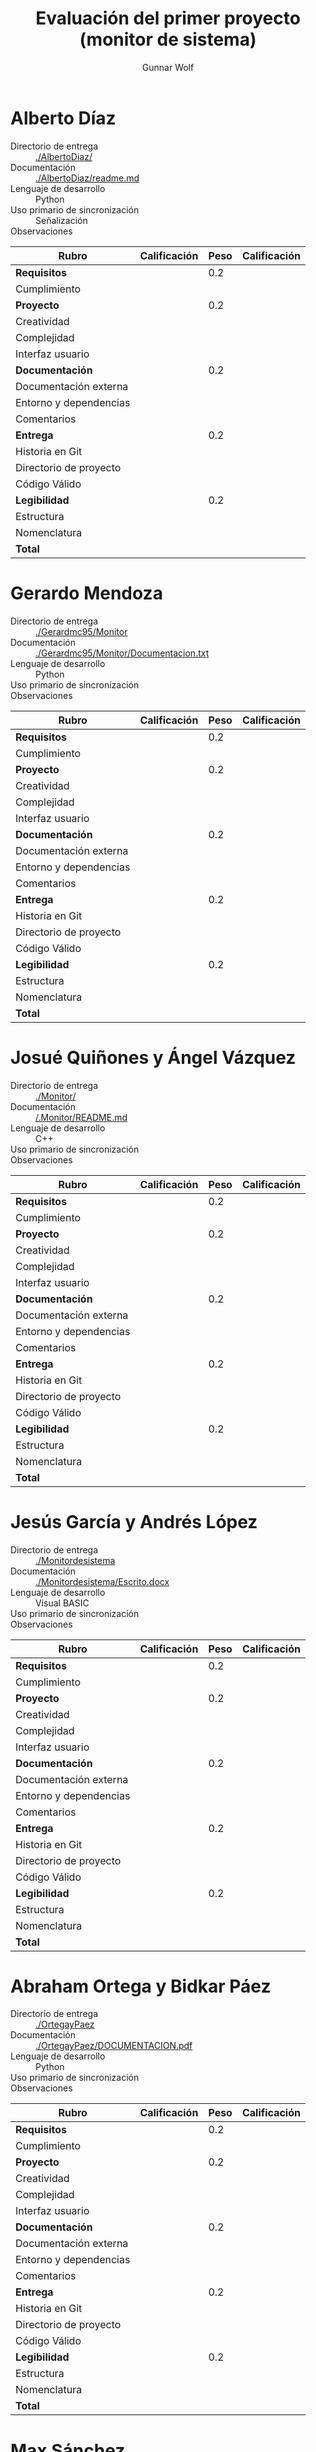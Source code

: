 #+title: Evaluación del primer proyecto (monitor de sistema)
#+author: Gunnar Wolf

* Alberto Díaz

- Directorio de entrega :: [[./AlbertoDiaz/]]
- Documentación :: [[./AlbertoDiaz/readme.md]]
- Lenguaje de desarrollo :: Python
- Uso primario de sincronización :: Señalización
- Observaciones :: 

| *Rubro*                | *Calificación* | *Peso* | *Calificación* |
|------------------------+----------------+--------+----------------|
| *Requisitos*           |                |    0.2 |                |
| Cumplimiento           |                |        |                |
| *Proyecto*             |                |    0.2 |                |
| Creatividad            |                |        |                |
| Complejidad            |                |        |                |
| Interfaz usuario       |                |        |                |
| *Documentación*        |                |    0.2 |                |
| Documentación externa  |                |        |                |
| Entorno y dependencias |                |        |                |
| Comentarios            |                |        |                |
| *Entrega*              |                |    0.2 |                |
| Historia en Git        |                |        |                |
| Directorio de proyecto |                |        |                |
| Código Válido          |                |        |                |
| *Legibilidad*          |                |    0.2 |                |
| Estructura             |                |        |                |
| Nomenclatura           |                |        |                |
|------------------------+----------------+--------+----------------|
| *Total*                |                |        |                |
|------------------------+----------------+--------+----------------|


* Gerardo Mendoza

- Directorio de entrega :: [[./Gerardmc95/Monitor]]
- Documentación :: [[./Gerardmc95/Monitor/Documentacion.txt]]
- Lenguaje de desarrollo :: Python
- Uso primario de sincronización :: 
- Observaciones :: 

| *Rubro*                | *Calificación* | *Peso* | *Calificación* |
|------------------------+----------------+--------+----------------|
| *Requisitos*           |                |    0.2 |                |
| Cumplimiento           |                |        |                |
| *Proyecto*             |                |    0.2 |                |
| Creatividad            |                |        |                |
| Complejidad            |                |        |                |
| Interfaz usuario       |                |        |                |
| *Documentación*        |                |    0.2 |                |
| Documentación externa  |                |        |                |
| Entorno y dependencias |                |        |                |
| Comentarios            |                |        |                |
| *Entrega*              |                |    0.2 |                |
| Historia en Git        |                |        |                |
| Directorio de proyecto |                |        |                |
| Código Válido          |                |        |                |
| *Legibilidad*          |                |    0.2 |                |
| Estructura             |                |        |                |
| Nomenclatura           |                |        |                |
|------------------------+----------------+--------+----------------|
| *Total*                |                |        |                |
|------------------------+----------------+--------+----------------|


* Josué Quiñones y Ángel Vázquez

- Directorio de entrega :: [[./Monitor/]]
- Documentación :: [[/.Monitor/README.md]]
- Lenguaje de desarrollo :: C++
- Uso primario de sincronización :: 
- Observaciones ::

| *Rubro*                | *Calificación* | *Peso* | *Calificación* |
|------------------------+----------------+--------+----------------|
| *Requisitos*           |                |    0.2 |                |
| Cumplimiento           |                |        |                |
| *Proyecto*             |                |    0.2 |                |
| Creatividad            |                |        |                |
| Complejidad            |                |        |                |
| Interfaz usuario       |                |        |                |
| *Documentación*        |                |    0.2 |                |
| Documentación externa  |                |        |                |
| Entorno y dependencias |                |        |                |
| Comentarios            |                |        |                |
| *Entrega*              |                |    0.2 |                |
| Historia en Git        |                |        |                |
| Directorio de proyecto |                |        |                |
| Código Válido          |                |        |                |
| *Legibilidad*          |                |    0.2 |                |
| Estructura             |                |        |                |
| Nomenclatura           |                |        |                |
|------------------------+----------------+--------+----------------|
| *Total*                |                |        |                |
|------------------------+----------------+--------+----------------|


* Jesús García y Andrés López

- Directorio de entrega :: [[./Monitordesistema]]
- Documentación :: [[./Monitordesistema/Escrito.docx]]
- Lenguaje de desarrollo :: Visual BASIC
- Uso primario de sincronización :: 
- Observaciones ::

| *Rubro*                | *Calificación* | *Peso* | *Calificación* |
|------------------------+----------------+--------+----------------|
| *Requisitos*           |                |    0.2 |                |
| Cumplimiento           |                |        |                |
| *Proyecto*             |                |    0.2 |                |
| Creatividad            |                |        |                |
| Complejidad            |                |        |                |
| Interfaz usuario       |                |        |                |
| *Documentación*        |                |    0.2 |                |
| Documentación externa  |                |        |                |
| Entorno y dependencias |                |        |                |
| Comentarios            |                |        |                |
| *Entrega*              |                |    0.2 |                |
| Historia en Git        |                |        |                |
| Directorio de proyecto |                |        |                |
| Código Válido          |                |        |                |
| *Legibilidad*          |                |    0.2 |                |
| Estructura             |                |        |                |
| Nomenclatura           |                |        |                |
|------------------------+----------------+--------+----------------|
| *Total*                |                |        |                |
|------------------------+----------------+--------+----------------|


* Abraham Ortega y Bidkar Páez

- Directorio de entrega :: [[./OrtegayPaez]]
- Documentación ::  [[./OrtegayPaez/DOCUMENTACION.pdf]]
- Lenguaje de desarrollo :: Python
- Uso primario de sincronización :: 
- Observaciones :: 

| *Rubro*                | *Calificación* | *Peso* | *Calificación* |
|------------------------+----------------+--------+----------------|
| *Requisitos*           |                |    0.2 |                |
| Cumplimiento           |                |        |                |
| *Proyecto*             |                |    0.2 |                |
| Creatividad            |                |        |                |
| Complejidad            |                |        |                |
| Interfaz usuario       |                |        |                |
| *Documentación*        |                |    0.2 |                |
| Documentación externa  |                |        |                |
| Entorno y dependencias |                |        |                |
| Comentarios            |                |        |                |
| *Entrega*              |                |    0.2 |                |
| Historia en Git        |                |        |                |
| Directorio de proyecto |                |        |                |
| Código Válido          |                |        |                |
| *Legibilidad*          |                |    0.2 |                |
| Estructura             |                |        |                |
| Nomenclatura           |                |        |                |
|------------------------+----------------+--------+----------------|
| *Total*                |                |        |                |
|------------------------+----------------+--------+----------------|


* Max Sánchez

- Directorio de entrega :: [[./PMax_01]]
- Documentación :: [[./PMax_01/documentacion.txt]]
- Lenguaje de desarrollo :: Python
- Uso primario de sincronización :: 
- Observaciones ::

| *Rubro*                | *Calificación* | *Peso* | *Calificación* |
|------------------------+----------------+--------+----------------|
| *Requisitos*           |                |    0.2 |                |
| Cumplimiento           |                |        |                |
| *Proyecto*             |                |    0.2 |                |
| Creatividad            |                |        |                |
| Complejidad            |                |        |                |
| Interfaz usuario       |                |        |                |
| *Documentación*        |                |    0.2 |                |
| Documentación externa  |                |        |                |
| Entorno y dependencias |                |        |                |
| Comentarios            |                |        |                |
| *Entrega*              |                |    0.2 |                |
| Historia en Git        |                |        |                |
| Directorio de proyecto |                |        |                |
| Código Válido          |                |        |                |
| *Legibilidad*          |                |    0.2 |                |
| Estructura             |                |        |                |
| Nomenclatura           |                |        |                |
|------------------------+----------------+--------+----------------|
| *Total*                |                |        |                |
|------------------------+----------------+--------+----------------|


* Sebastián Aguilar

- Directorio de entrega :: [[./Penserbjorne/MonitorSistema]]
- Documentación :: [[./Penserbjorne/MonitorSistema/Readme.md]], [[./Penserbjorne/MonitorSistema/Documentacion/MonitorSistema.pdf]]
- Lenguaje de desarrollo :: C++
- Uso primario de sincronización :: 
- Observaciones :: 

| *Rubro*                | *Calificación* | *Peso* | *Calificación* |
|------------------------+----------------+--------+----------------|
| *Requisitos*           |                |    0.2 |                |
| Cumplimiento           |                |        |                |
| *Proyecto*             |                |    0.2 |                |
| Creatividad            |                |        |                |
| Complejidad            |                |        |                |
| Interfaz usuario       |                |        |                |
| *Documentación*        |                |    0.2 |                |
| Documentación externa  |                |        |                |
| Entorno y dependencias |                |        |                |
| Comentarios            |                |        |                |
| *Entrega*              |                |    0.2 |                |
| Historia en Git        |                |        |                |
| Directorio de proyecto |                |        |                |
| Código Válido          |                |        |                |
| *Legibilidad*          |                |    0.2 |                |
| Estructura             |                |        |                |
| Nomenclatura           |                |        |                |
|------------------------+----------------+--------+----------------|
| *Total*                |                |        |                |
|------------------------+----------------+--------+----------------|


* Erik Sanabria

- Directorio de entrega :: [[./Proyecto_Erik_Sebastian]]
- Documentación :: [[./Proyecto_Erik_Sebastian/Readme.md]]
- Lenguaje de desarrollo :: C++
- Uso primario de sincronización :: 
- Observaciones :: 

| *Rubro*                | *Calificación* | *Peso* | *Calificación* |
|------------------------+----------------+--------+----------------|
| *Requisitos*           |                |    0.2 |                |
| Cumplimiento           |                |        |                |
| *Proyecto*             |                |    0.2 |                |
| Creatividad            |                |        |                |
| Complejidad            |                |        |                |
| Interfaz usuario       |                |        |                |
| *Documentación*        |                |    0.2 |                |
| Documentación externa  |                |        |                |
| Entorno y dependencias |                |        |                |
| Comentarios            |                |        |                |
| *Entrega*              |                |    0.2 |                |
| Historia en Git        |                |        |                |
| Directorio de proyecto |                |        |                |
| Código Válido          |                |        |                |
| *Legibilidad*          |                |    0.2 |                |
| Estructura             |                |        |                |
| Nomenclatura           |                |        |                |
|------------------------+----------------+--------+----------------|
| *Total*                |                |        |                |
|------------------------+----------------+--------+----------------|


* Yaxkin Sánchez

- Directorio de entrega :: [[./YaxkinSanchez]]
- Documentación :: [[./YaxkinSanchez/MiniMonitor.py]]
- Lenguaje de desarrollo :: Python
- Uso primario de sincronización :: 
- Observaciones :: 

| *Rubro*                | *Calificación* | *Peso* | *Calificación* |
|------------------------+----------------+--------+----------------|
| *Requisitos*           |                |    0.2 |                |
| Cumplimiento           |                |        |                |
| *Proyecto*             |                |    0.2 |                |
| Creatividad            |                |        |                |
| Complejidad            |                |        |                |
| Interfaz usuario       |                |        |                |
| *Documentación*        |                |    0.2 |                |
| Documentación externa  |                |        |                |
| Entorno y dependencias |                |        |                |
| Comentarios            |                |        |                |
| *Entrega*              |                |    0.2 |                |
| Historia en Git        |                |        |                |
| Directorio de proyecto |                |        |                |
| Código Válido          |                |        |                |
| *Legibilidad*          |                |    0.2 |                |
| Estructura             |                |        |                |
| Nomenclatura           |                |        |                |
|------------------------+----------------+--------+----------------|
| *Total*                |                |        |                |
|------------------------+----------------+--------+----------------|

